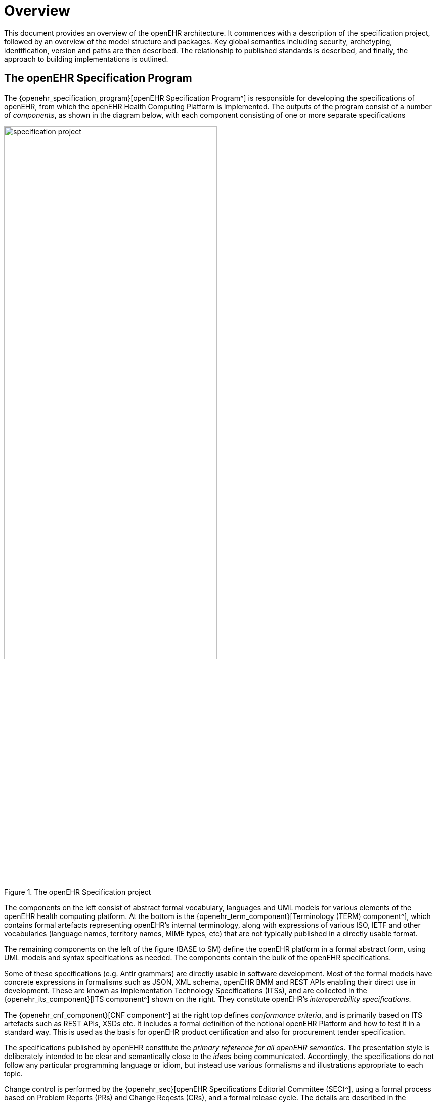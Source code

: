 = Overview

This document provides an overview of the openEHR architecture. It commences with a description of the specification project, followed by an overview of the model structure and packages. Key global semantics including security, archetyping, identification, version and paths are then described. The relationship to published standards is described, and finally, the approach to building implementations is outlined.

== The openEHR Specification Program

The {openehr_specification_program}[openEHR Specification Program^] is responsible for developing the specifications of openEHR, from which the openEHR Health Computing Platform is implemented. The outputs of the program consist of a number of _components_, as shown in the diagram below, with each component consisting of one or more separate specifications

[.text-center]
.The openEHR Specification project
image::{diagrams_uri}/specification_project.svg[id=specification_project, align="center", width=70%]

The components on the left consist of abstract formal vocabulary, languages and UML models for various elements of the openEHR health computing platform. At the bottom is the {openehr_term_component}[Terminology (TERM) component^], which contains formal artefacts representing openEHR's internal terminology, along with expressions of various ISO, IETF and other vocabularies (language names, territory names, MIME types, etc) that are not typically published in a directly usable format.

The remaining components on the left of the figure (BASE to SM) define the openEHR platform in a formal abstract form, using UML models and syntax specifications as needed. The components contain the bulk of the openEHR specifications.

Some of these specifications (e.g. Antlr grammars) are directly usable in software development. Most of the formal models have concrete expressions in formalisms such as JSON, XML schema, openEHR BMM and REST APIs enabling their direct use in development. These are known as Implementation Technology Specifications (ITSs), and are collected in the {openehr_its_component}[ITS component^] shown on the right. They constitute openEHR's _interoperability specifications_.

The {openehr_cnf_component}[CNF component^] at the right top defines _conformance criteria_, and is primarily based on ITS artefacts such as REST APIs, XSDs etc. It includes a formal definition of the notional openEHR Platform and how to test it in a standard way. This is used as the basis for openEHR product certification and also for procurement tender specification.

The specifications published by openEHR constitute the _primary reference for all openEHR semantics_. The presentation style is deliberately intended to be clear and semantically close to the _ideas_ being communicated. Accordingly, the specifications do not follow any particular programming language or idiom, but instead use  various formalisms and illustrations appropriate to each topic.

Change control is performed by the {openehr_sec}[openEHR Specifications Editorial Committee (SEC)^], using a formal process based on Problem Reports (PRs) and Change Reqests (CRs), and a formal release cycle. The details are described in the {openehr_specification_program}[Specifications Program part of the openEHR website^]. 

The openEHR specification documents and related formal artefacts may be found on the {openehr_specs}[specifications home page^]. The documents are maintained in {asciidoctor_home}[Asciidoctor^] source form, and make significant use of included formal elements, including extracted UML class texts and diagrams, as well as grammar files.